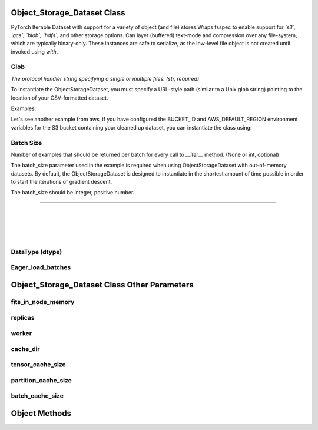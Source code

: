 Object_Storage_Dataset Class
===================================

.. raw:: html

    <style> .red {color:#D0312D; font-weight:bold; font-size:16px} </style>

.. role:: red

:red:`PyTorch` Iterable Dataset with support for a variety of object (and file) stores.Wraps :red:`fsspec` to enable support for *`s3`, `gcs`, `blob`, `hdfs`*, and other storage options.
Can layer (buffered) text-mode and compression over any file-system, which are typically binary-only.
These instances are safe to serialize, as the low-level file object is not created until invoked using `with`.


.. testcode::

    def __init__(self, glob, storage_options=None,
                 batch_size=None,dtype = None,
                 iterations=None, eager_load_batches=None,
                 its_in_node_memory=True, fits_in_cluster_memory=True,  
                 replicas=1, worker=0, cache_dir=None, tensor_cache_size=1,
	         partition_cache_size=None, batch_cache_size=1)


Glob
----------------
*The protocol handler string specifying a single or multiple files. (str, required)*

To instantiate the :red:`ObjectStorageDataset`, you must specify a URL-style path (similar to a Unix glob
string) pointing to the location of your CSV-formatted dataset.

Examples:

.. testcode::

	object_name = ObjectDataStorage(glob = f"s3://aws-bucket-name/
					directory/files*.extension")
	
	object_name2 = ObjectDataStorage(f"gcs://gcs-bucket-name/
					 folder/file.extension")

Let's see another example from aws, if you have configured the :red:`BUCKET_ID` and :red:`AWS_DEFAULT_REGION` environment variables for the S3 bucket containing your
cleaned up dataset, you can instantiate the class using:


.. testcode::
        
        BUCKET_ID = os.environ['BUCKET_ID']
	AWS_DEFAULT_REGION = os.environ['AWS_DEFAULT_REGION']

	BATCH_SIZE = 1_048_576 // = 2 ** 20

	train_ds = ObjectStorageDataset(f"s3://dc-taxi-{BUCKET_ID}-
	{AWS_DEFAULT_REGION}/csv_vacuum/part*.csv", batch_size=BATCH_SIZE)


    

Batch Size
-----------------
Number of examples that should be returned per batch for every call to `__iter__` method. (None or int, optional)

The :red:`batch_size` parameter used in the example is required when using :red:`ObjectStorageDataset` with out-of-memory datasets. 
By default, the :red:`ObjectStorageDataset` is designed to instantiate in the shortest amount of time possible in order
to start the iterations of gradient descent.

The :red:`batch_size` should be integer, positive number. 

-----------------------------------------------------------------------------------------------------------------------------------------


|
|
|
|

DataType (dtype)
------------------




Eager_load_batches
-------------------





Object_Storage_Dataset Class Other Parameters
==============================================




fits_in_node_memory
-----------------------



replicas
---------------




worker
--------------




cache_dir
---------------



tensor_cache_size
--------------------




partition_cache_size
------------------------





batch_cache_size
----------------------






Object Methods
======================







 

